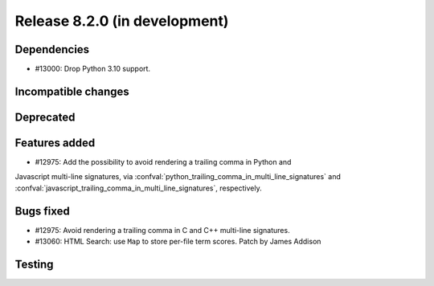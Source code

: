 Release 8.2.0 (in development)
==============================

Dependencies
------------

* #13000: Drop Python 3.10 support.

Incompatible changes
--------------------

Deprecated
----------

Features added
--------------

* #12975: Add the possibility to avoid rendering a trailing comma in Python and
Javascript multi-line signatures, via
:confval:`python_trailing_comma_in_multi_line_signatures` and
:confval:`javascript_trailing_comma_in_multi_line_signatures`, respectively.

Bugs fixed
----------

* #12975: Avoid rendering a trailing comma in C and C++ multi-line signatures.
* #13060: HTML Search: use ``Map`` to store per-file term scores.
  Patch by James Addison

Testing
-------
